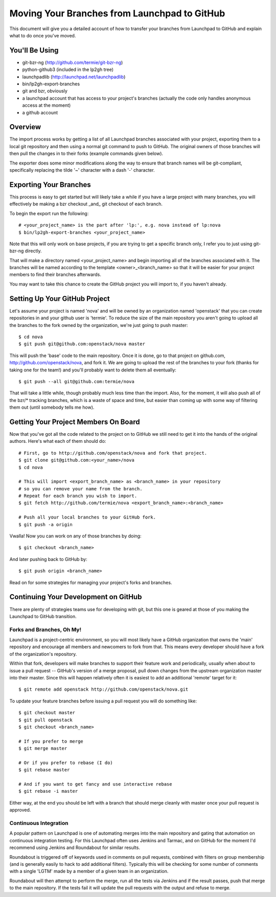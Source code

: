 Moving Your Branches from Launchpad to GitHub
=============================================

This document will give you a detailed account of how to transfer your branches
from Launchpad to GitHub and explain what to do once you've moved.


You'll Be Using
---------------
- git-bzr-ng (http://github.com/termie/git-bzr-ng)
- python-github3 (included in the lp2gh tree)
- launchpadlib (http://launchpad.net/launchpadlib)
- bin/lp2gh-export-branches
- git and bzr, obviously
- a launchpad account that has access to your project's branches (actually the
  code only handles anonymous access at the moment)
- a github account


Overview
--------

The import process works by getting a list of all Launchpad branches associated
with your project, exporting them to a local git repository and then using a
normal git command to push to GitHub. The original owners of those branches
will then pull the changes in to their forks (example commands given below).

The exporter does some minor modifications along the way to ensure that branch
names will be git-compliant, specifically replacing the tilde '~' character
with a dash '-' character.


Exporting Your Branches
-----------------------

This process is easy to get started but will likely take a while if you have
a large project with many branches, you will effectively be making a bzr
checkout _and_ git checkout of each branch.

To begin the export run the following::

  # <your_project_name> is the part after 'lp:', e.g. nova instead of lp:nova
  $ bin/lp2gh-export-branches <your_project_name>


Note that this will only work on base projects, if you are trying to get a
specific branch only, I refer you to just using git-bzr-ng directly.

That will make a directory named <your_project_name> and begin importing all
of the branches associated with it. The branches will be named according to the
template <owner>_<branch_name> so that it will be easier for your project
members to find their branches afterwards.

You may want to take this chance to create the GitHub project you will import
to, if you haven't already.


Setting Up Your GitHub Project
------------------------------

Let's assume your project is named 'nova' and will be owned by an organization
named 'openstack' that you can create repositories in and your github user is
'termie'. To reduce the size of the main repository you aren't going to upload
all the branches to the fork owned by the organization, we're just going to
push master::

  $ cd nova
  $ git push git@github.com:openstack/nova master

This will push the 'base' code to the main repository. Once it is done, go to
that project on github.com, http://github.com/openstack/nova, and fork it. We
are going to upload the rest of the branches to your fork (thanks for taking
one for the team!) and you'll probably want to delete them all eventually::

  $ git push --all git@github.com:termie/nova

That will take a little while, though probably much less time than the import.
Also, for the moment, it will also push all of the bzr/* tracking branches,
which is a waste of space and time, but easier than coming up with some way
of filtering them out (until somebody tells me how).


Getting Your Project Members On Board
-------------------------------------

Now that you've got all the code related to the project on to GitHub we still
need to get it into the hands of the original authors. Here's what each of them
should do::

  # First, go to http://github.com/openstack/nova and fork that project.
  $ git clone git@github.com:<your_name>/nova
  $ cd nova

  # This will import <export_branch_name> as <branch_name> in your repository
  # so you can remove your name from the branch.
  # Repeat for each branch you wish to import.
  $ git fetch http://github.com/termie/nova <export_branch_name>:<branch_name>

  # Push all your local branches to your GitHub fork.
  $ git push -a origin

Vwalla! Now you can work on any of those branches by doing::

  $ git checkout <branch_name>

And later pushing back to GitHub by::

  $ git push origin <branch_name>

Read on for some strategies for managing your project's forks and branches.


Continuing Your Development on GitHub
-------------------------------------

There are plenty of strategies teams use for developing with git, but this one
is geared at those of you making the Launchpad to GitHub transition.


--------------------------
Forks and Branches, Oh My!
--------------------------

Launchpad is a project-centric environment, so you will most likely have a
GitHub organization that owns the 'main' repository and encourage all members
and newcomers to fork from that. This means every developer should have a fork
of the organization's repository.

Within that fork, developers will make branches to support their feature work
and periodically, usually when about to issue a pull request -- GitHub's version
of a merge proposal, pull down changes from the upstream organization master
into their master. Since this will happen relatively often it is easiest to add
an additional 'remote' target for it::

  $ git remote add openstack http://github.com/openstack/nova.git

To update your feature branches before issuing a pull request you will do
something like::

  $ git checkout master
  $ git pull openstack
  $ git checkout <branch_name>

  # If you prefer to merge
  $ git merge master

  # Or if you prefer to rebase (I do)
  $ git rebase master

  # And if you want to get fancy and use interactive rebase
  $ git rebase -i master

Either way, at the end you should be left with a branch that should merge
cleanly with master once your pull request is approved.


----------------------
Continuous Integration
----------------------

A popular pattern on Launchpad is one of automating merges into the main
repository and gating that automation on continuous integration testing. For
this Launchpad often uses Jenkins and Tarmac, and on GitHub for the moment I'd
recommend using Jenkins and Roundabout for similar results.

Roundabout is triggered off of keywords used in comments on pull requests,
combined with filters on group membership (and is generally easily to hack to
add additional filters). Typically this will be checking for some number of
comments with a single 'LGTM' made by a member of a given team in an
organization.

Roundabout will then attempt to perform the merge, run all the tests via
Jenkins and if the result passes, push that merge to the main repository. If
the tests fail it will update the pull requests with the output and refuse to
merge.
